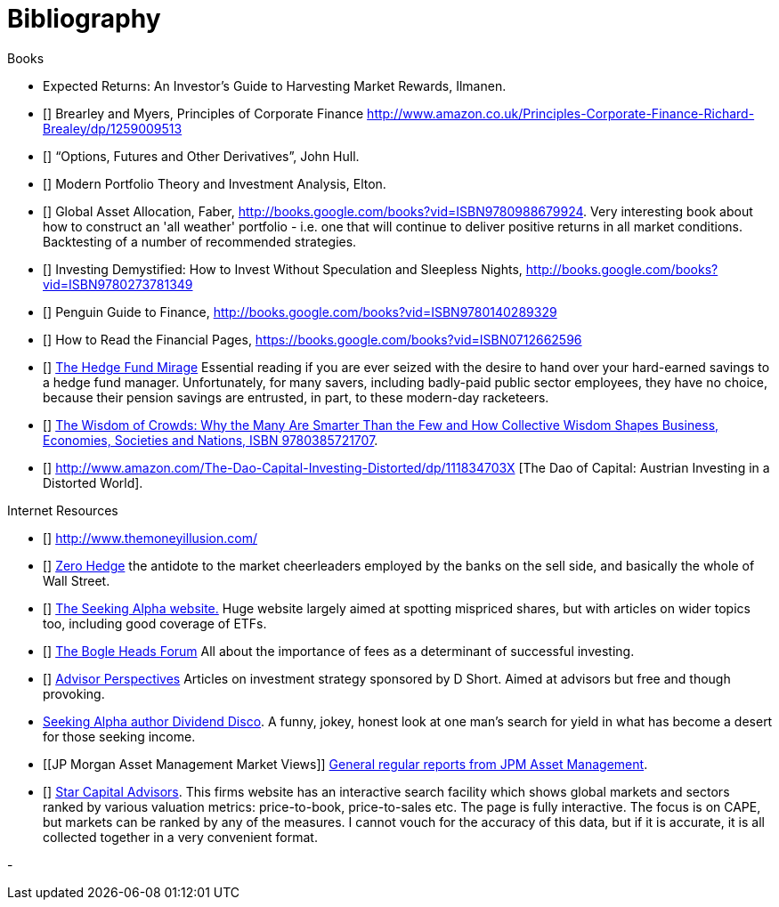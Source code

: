 [bibliography]
= Bibliography

.Books
-	[[ilmanen]]  Expected Returns: An Investor's Guide to Harvesting Market Rewards, Ilmanen.
-	[[[brealey-and-myers]]] Brearley and Myers, Principles of Corporate Finance  http://www.amazon.co.uk/Principles-Corporate-Finance-Richard-Brealey/dp/1259009513
-	[[[hull]]] "`Options, Futures and Other Derivatives`", John Hull.

-	[[[elton]]] Modern Portfolio Theory and Investment Analysis, Elton.

-	[[[faber]]] Global Asset Allocation, Faber, http://books.google.com/books?vid=ISBN9780988679924. Very interesting book about how to construct an 'all weather' portfolio - i.e. one that will continue to deliver positive returns in all market conditions. Backtesting of a number of recommended strategies.

-	[[[kroijer]]] Investing Demystified: How to Invest Without Speculation and Sleepless Nights, http://books.google.com/books?vid=ISBN9780273781349

-	[[[dixon]]] Penguin Guide to Finance,  http://books.google.com/books?vid=ISBN9780140289329

-	[[[brett]]] How to Read the Financial Pages, https://books.google.com/books?vid=ISBN0712662596

-	[[[lack]]] http://www.sl-advisors.com/the-hedge-fund-mirage/[The Hedge Fund Mirage] Essential reading if you are ever seized with the desire to hand over your hard-earned savings to a hedge fund manager. Unfortunately, for many savers, including badly-paid public sector employees, they have no choice, because their pension savings are entrusted, in part, to these modern-day racketeers.

-	[[[surowiecki]]] http://www.amazon.co.uk/Wisdom-Crowds-James-Surowiecki/dp/0385721706/ref=sr_1_1?ie=UTF8&qid=1439233968&sr=8-1&keywords=9780385721707[The Wisdom of Crowds: Why the Many Are Smarter Than the Few and How Collective Wisdom Shapes Business, Economies, Societies and Nations, ISBN 9780385721707].

-   [[[spitznagel]]] http://www.amazon.com/The-Dao-Capital-Investing-Distorted/dp/111834703X [The Dao of Capital: Austrian Investing in a Distorted World].

.Internet Resources
-	[[[the-money-illusion]]] http://www.themoneyillusion.com/

-	[[[zero-hedge]]] http://zerohedge.com[Zero Hedge] the antidote to the market cheerleaders employed by the banks on the sell side, and basically the whole of Wall Street.

-	[[[seeking-alpha]]] http://seekingalpha.com[The Seeking Alpha website.] Huge website largely aimed at spotting mispriced shares, but with articles on wider topics too, including good coverage of ETFs.

-   [[[bogle-heads]]] https://www.bogleheads.org/[The Bogle Heads Forum] All about the importance of fees as a determinant of successful investing.

-	[[[d-short]]] http://www.advisorperspectives.com/[Advisor Perspectives] Articles on investment strategy sponsored by D Short. Aimed at advisors but free and though provoking.

-	[[dividend-disco]] http://seekingalpha.com/author/dividend-disco[Seeking Alpha author Dividend Disco]. A funny, jokey, honest look at one man's search for yield in what has become a desert for those seeking income.
-	[[JP Morgan Asset Management Market Views]] http://insights.jpmorgan.co.uk/adviser/commentary-and-analysis/jpmorgan-market-views/[General regular reports from JPM Asset Management].
-   [[[star-capital]]] http://www.starcapital.de/[Star Capital Advisors]. This firms website has an interactive search facility which shows global markets and sectors ranked by various valuation metrics: price-to-book, price-to-sales etc. The page is fully interactive. The focus is on CAPE, but markets can be ranked by any of the measures. I cannot vouch for the accuracy of this data, but if it is accurate, it is all collected together in a very convenient format.


- 